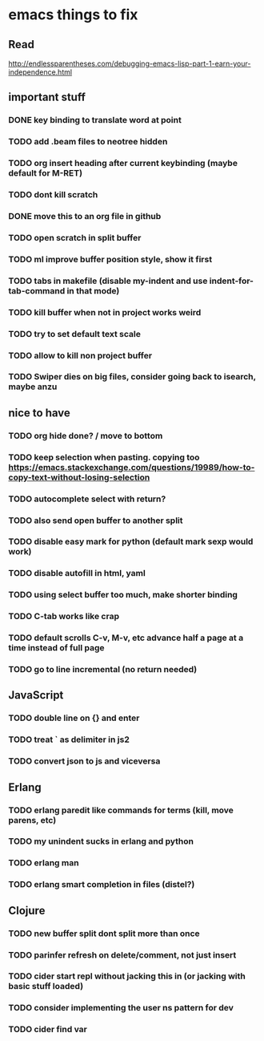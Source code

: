 * emacs things to fix

** Read
 http://endlessparentheses.com/debugging-emacs-lisp-part-1-earn-your-independence.html

** important stuff
*** DONE key binding to translate word at point
    CLOSED: [2018-04-03 Tue 11:40]
*** TODO add .beam files to neotree hidden
*** TODO org insert heading after current keybinding (maybe default for M-RET)
*** TODO dont kill scratch
*** DONE move this to an org file in github
    CLOSED: [2018-03-26 Mon 23:06]
*** TODO open scratch in split buffer
*** TODO ml improve buffer position style, show it first
*** TODO tabs in makefile (disable my-indent and use indent-for-tab-command in that mode)
*** TODO kill buffer when not in project works weird
*** TODO try to set default text scale
*** TODO allow to kill non project buffer
*** TODO Swiper dies on big files, consider going back to isearch, maybe anzu

** nice to have
*** TODO org hide done? / move to bottom
*** TODO keep selection when pasting. copying too https://emacs.stackexchange.com/questions/19989/how-to-copy-text-without-losing-selection
*** TODO autocomplete select with return?
*** TODO also send open buffer to another split
*** TODO disable easy mark for python (default mark sexp would work)
*** TODO disable autofill in html, yaml
*** TODO using select buffer too much, make shorter binding
*** TODO C-tab works like crap
*** TODO default scrolls C-v, M-v, etc advance half a page at a time instead of full page
*** TODO  go to line incremental (no return needed)

** JavaScript
*** TODO double line on {} and enter
*** TODO treat ` as delimiter in js2
*** TODO convert json to js and viceversa

** Erlang
*** TODO erlang paredit like commands for terms (kill, move parens, etc)
*** TODO my unindent sucks in erlang and python
*** TODO erlang man
*** TODO erlang smart completion in files (distel?)

** Clojure
*** TODO new buffer split dont split more than once
*** TODO parinfer refresh on delete/comment, not just insert
*** TODO cider start repl without jacking this in (or jacking with basic stuff loaded)
*** TODO consider implementing the user ns pattern for dev
*** TODO cider find var
